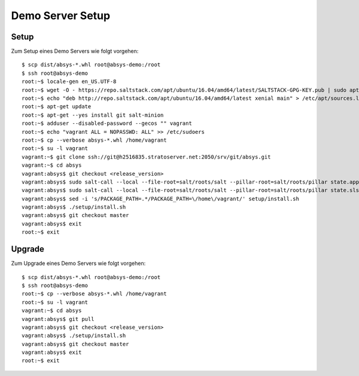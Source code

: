 *****************
Demo Server Setup
*****************

Setup
=====

Zum Setup eines Demo Servers wie folgt vorgehen:

::

    $ scp dist/absys-*.whl root@absys-demo:/root
    $ ssh root@absys-demo
    root:~$ locale-gen en_US.UTF-8
    root:~$ wget -O - https://repo.saltstack.com/apt/ubuntu/16.04/amd64/latest/SALTSTACK-GPG-KEY.pub | sudo apt-key add -
    root:~$ echo "deb http://repo.saltstack.com/apt/ubuntu/16.04/amd64/latest xenial main" > /etc/apt/sources.list.d/saltstack.list
    root:~$ apt-get update
    root:~$ apt-get --yes install git salt-minion
    root:~$ adduser --disabled-password --gecos "" vagrant
    root:~$ echo "vagrant ALL = NOPASSWD: ALL" >> /etc/sudoers
    root:~$ cp --verbose absys-*.whl /home/vagrant
    root:~$ su -l vagrant
    vagrant:~$ git clone ssh://git@h2516835.stratoserver.net:2050/srv/git/absys.git
    vagrant:~$ cd absys
    vagrant:absys$ git checkout <release_version>
    vagrant:absys$ sudo salt-call --local --file-root=salt/roots/salt --pillar-root=salt/roots/pillar state.apply
    vagrant:absys$ sudo salt-call --local --file-root=salt/roots/salt --pillar-root=salt/roots/pillar state.sls apache
    vagrant:absys$ sed -i 's/PACKAGE_PATH=.*/PACKAGE_PATH=\/home\/vagrant/' setup/install.sh
    vagrant:absys$ ./setup/install.sh
    vagrant:absys$ git checkout master
    vagrant:absys$ exit
    root:~$ exit

Upgrade
=======

Zum Upgrade eines Demo Servers wie folgt vorgehen:

::

    $ scp dist/absys-*.whl root@absys-demo:/root
    $ ssh root@absys-demo
    root:~$ cp --verbose absys-*.whl /home/vagrant
    root:~$ su -l vagrant
    vagrant:~$ cd absys
    vagrant:absys$ git pull
    vagrant:absys$ git checkout <release_version>
    vagrant:absys$ ./setup/install.sh
    vagrant:absys$ git checkout master
    vagrant:absys$ exit
    root:~$ exit
